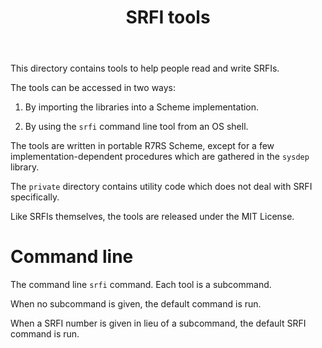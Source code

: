 #+Title: SRFI tools

This directory contains tools to help people read and write SRFIs.

The tools can be accessed in two ways:

1. By importing the libraries into a Scheme implementation.

2. By using the ~srfi~ command line tool from an OS shell.

The tools are written in portable R7RS Scheme, except for a few
implementation-dependent procedures which are gathered in the ~sysdep~
library.

The ~private~ directory contains utility code which does not deal with
SRFI specifically.

Like SRFIs themselves, the tools are released under the MIT License.

* Command line

The command line ~srfi~ command. Each tool is a subcommand.

When no subcommand is given, the default command is run.

When a SRFI number is given in lieu of a subcommand, the default SRFI
command is run.
